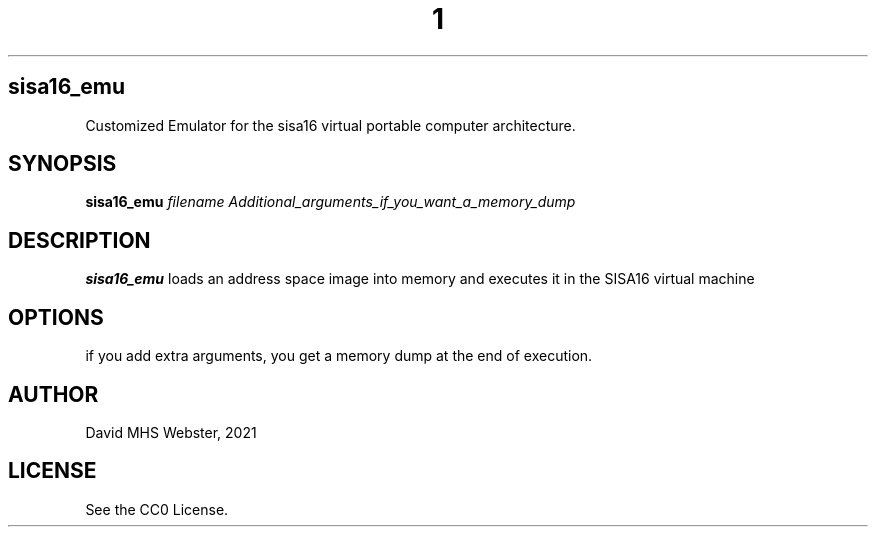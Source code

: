 .TH 1
.SH sisa16_emu
Customized Emulator for the sisa16 virtual portable computer architecture.
.SH SYNOPSIS
.B sisa16_emu
.IR filename
.I Additional_arguments_if_you_want_a_memory_dump
.SH DESCRIPTION
.B sisa16_emu
loads an address space image into memory and executes it in the SISA16 virtual machine
.SH OPTIONS
if you add extra arguments, you get a memory dump at the end of execution.
.SH AUTHOR
David MHS Webster, 2021
.SH LICENSE
See the CC0 License.
